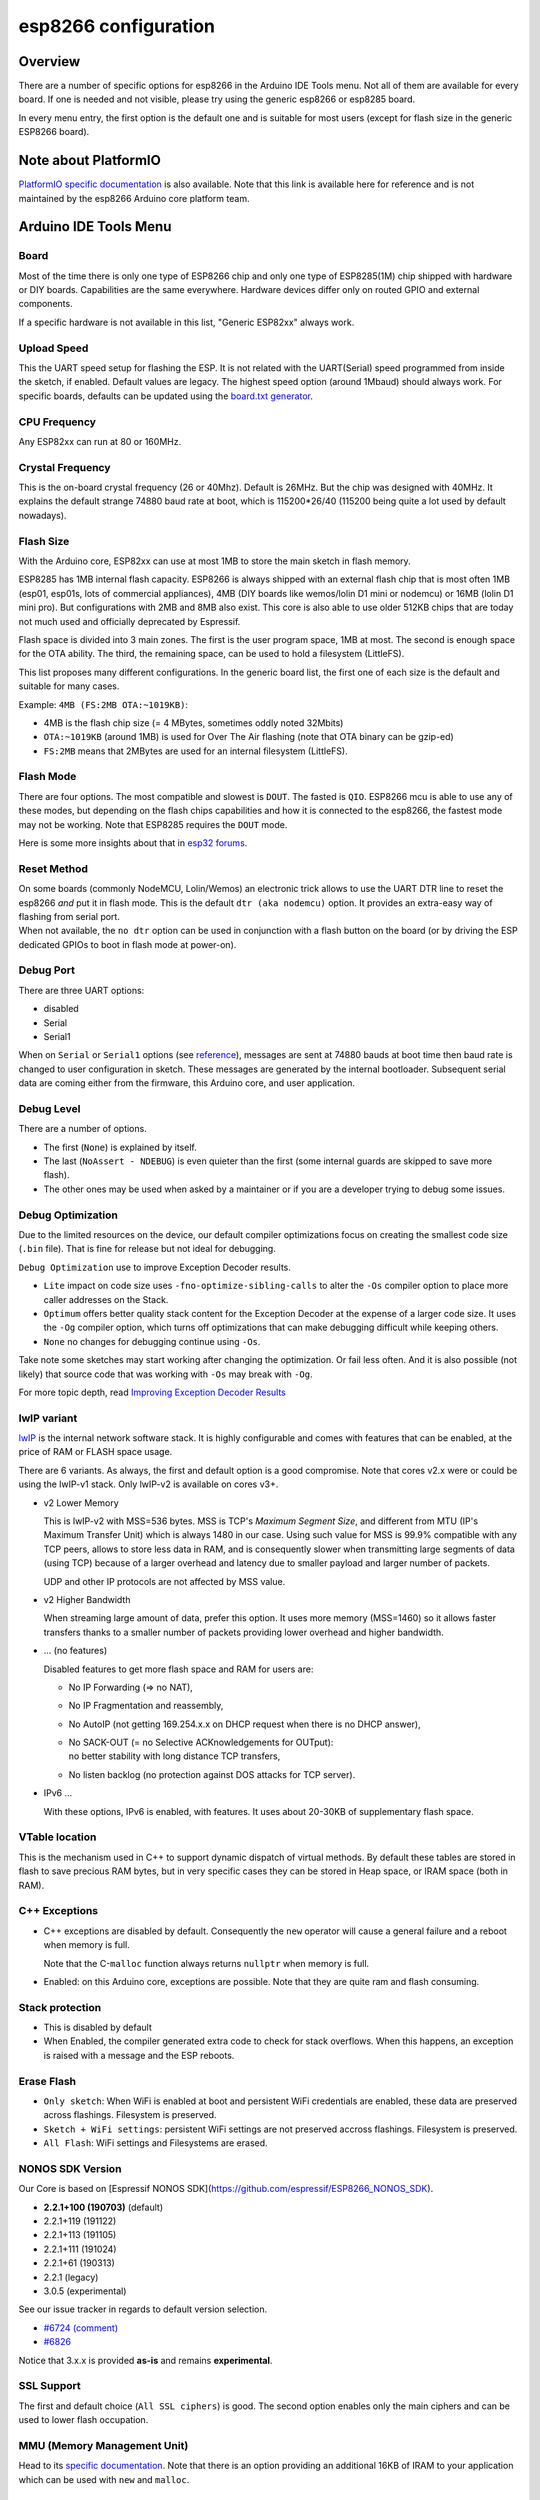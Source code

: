 esp8266 configuration
=====================

Overview
--------

There are a number of specific options for esp8266 in the Arduino IDE Tools
menu.  Not all of them are available for every board.  If one is needed and
not visible, please try using the generic esp8266 or esp8285 board.

In every menu entry, the first option is the default one and is suitable for
most users (except for flash size in the generic ESP8266 board).

Note about PlatformIO
---------------------

`PlatformIO specific documentation
<https://docs.platformio.org/en/latest/platforms/espressif8266.html#espressif-8266>`__
is also available.  Note that this link is available here for reference and
is not maintained by the esp8266 Arduino core platform team.

Arduino IDE Tools Menu
----------------------

Board
~~~~~

Most of the time there is only one type of ESP8266 chip and only one type of
ESP8285(1M) chip shipped with hardware or DIY boards.  Capabilities are the
same everywhere.  Hardware devices differ only on routed GPIO and external
components.

If a specific hardware is not available in this list, "Generic ESP82xx"
always work.

Upload Speed
~~~~~~~~~~~~

This the UART speed setup for flashing the ESP.  It is not related with the
UART(Serial) speed programmed from inside the sketch, if enabled.  Default
values are legacy.  The highest speed option (around 1Mbaud) should always
work.  For specific boards, defaults can be updated using the `board.txt
generator <faq/a05-board-generator.rst>`__.

CPU Frequency
~~~~~~~~~~~~~

Any ESP82xx can run at 80 or 160MHz.

Crystal Frequency
~~~~~~~~~~~~~~~~~

This is the on-board crystal frequency (26 or 40Mhz).  Default is 26MHz.
But the chip was designed with 40MHz.  It explains the default strange 74880
baud rate at boot, which is 115200\*26/40 (115200 being quite a lot used
by default nowadays).

Flash Size
~~~~~~~~~~

With the Arduino core, ESP82xx can use at most 1MB to store the main sketch
in flash memory.

ESP8285 has 1MB internal flash capacity.  ESP8266 is always shipped with an
external flash chip that is most often 1MB (esp01, esp01s, lots of
commercial appliances), 4MB (DIY boards like wemos/lolin D1 mini or nodemcu)
or 16MB (lolin D1 mini pro).  But configurations with 2MB and 8MB also
exist.  This core is also able to use older 512KB chips that are today not
much used and officially deprecated by Espressif.

Flash space is divided into 3 main zones.  The first is the user program
space, 1MB at most.  The second is enough space for the OTA ability.  The
third, the remaining space, can be used to hold a filesystem (LittleFS).

This list proposes many different configurations.  In the generic board
list, the first one of each size is the default and suitable for many cases.

Example: ``4MB (FS:2MB OTA:~1019KB)``:

- 4MB is the flash chip size (= 4 MBytes, sometimes oddly noted 32Mbits)
- ``OTA:~1019KB`` (around 1MB) is used for Over The Air flashing (note that OTA binary can be gzip-ed)
- ``FS:2MB`` means that 2MBytes are used for an internal filesystem (LittleFS).

Flash Mode
~~~~~~~~~~

There are four options.  The most compatible and slowest is ``DOUT``.  The
fasted is ``QIO``.  ESP8266 mcu is able to use any of these modes, but
depending on the flash chips capabilities and how it is connected to the
esp8266, the fastest mode may not be working.  Note that ESP8285 requires
the ``DOUT`` mode.

Here is some more insights about that in `esp32 forums <https://www.esp32.com/viewtopic.php?t=1250#p5523>`__.

Reset Method
~~~~~~~~~~~~

| On some boards (commonly NodeMCU, Lolin/Wemos) an electronic trick allows to
  use the UART DTR line to reset the esp8266 *and* put it in flash mode.  This
  is the default ``dtr (aka nodemcu)`` option.  It provides an extra-easy way of
  flashing from serial port.
| When not available, the ``no dtr`` option can be
  used in conjunction with a flash button on the board (or by driving the ESP
  dedicated GPIOs to boot in flash mode at power-on).

Debug Port
~~~~~~~~~~

There are three UART options:

- disabled
- Serial
- Serial1

When on ``Serial`` or ``Serial1`` options (see
`reference <reference.rst#serial>`__), messages are sent at 74880 bauds at
boot time then baud rate is changed to user configuration in sketch.  These
messages are generated by the internal bootloader.  Subsequent serial data
are coming either from the firmware, this Arduino core, and user application.

Debug Level
~~~~~~~~~~~

There are a number of options.

- The first (``None``) is explained by itself.
- The last (``NoAssert - NDEBUG``) is even quieter than the first (some
  internal guards are skipped to save more flash).
- The other ones may be used when asked by a maintainer or if you are a
  developer trying to debug some issues.

Debug Optimization
~~~~~~~~~~~~~~~~~~

Due to the limited resources on the device, our default compiler optimizations
focus on creating the smallest code size (``.bin`` file). That is fine for
release but not ideal for debugging.

``Debug Optimization`` use to improve Exception Decoder results.

- ``Lite`` impact on code size uses ``-fno-optimize-sibling-calls`` to alter
  the ``-Os`` compiler option to place more caller addresses on the Stack.
- ``Optimum`` offers better quality stack content for the Exception Decoder at
  the expense of a larger code size. It uses the ``-Og`` compiler option, which
  turns off optimizations that can make debugging difficult while keeping
  others.
- ``None`` no changes for debugging continue using ``-Os``.

Take note some sketches may start working after changing the optimization. Or
fail less often. And it is also possible (not likely) that source code that
was working with ``-Os`` may break with ``-Og``.

For more topic depth, read `Improving Exception Decoder Results <faq/a02-my-esp-crashes.rst#improving-exception-decoder-results>`__


lwIP variant
~~~~~~~~~~~~

`lwIP <https://en.wikipedia.org/wiki/LwIP>`__ is the internal network
software stack.  It is highly configurable and comes with features that can
be enabled, at the price of RAM or FLASH space usage.

There are 6 variants.  As always, the first and default option is a good
compromise.  Note that cores v2.x were or could be using the lwIP-v1 stack.
Only lwIP-v2 is available on cores v3+.

- v2 Lower Memory

  This is lwIP-v2 with MSS=536 bytes.  MSS is TCP's `Maximum Segment Size`,
  and different from MTU (IP's Maximum Transfer Unit) which is always 1480
  in our case.
  Using such value for MSS is 99.9% compatible with any TCP peers, allows to
  store less data in RAM, and is consequently slower when transmitting large
  segments of data (using TCP) because of a larger overhead and latency due to
  smaller payload and larger number of packets.

  UDP and other IP protocols are not affected by MSS value.

- v2 Higher Bandwidth

  When streaming large amount of data, prefer this option.  It uses more
  memory (MSS=1460) so it allows faster transfers thanks to a smaller number
  of packets providing lower overhead and higher bandwidth.

- ... (no features)

  Disabled features to get more flash space and RAM for users are:

  -  No IP Forwarding (=> no NAT),

  -  No IP Fragmentation and reassembly,

  -  No AutoIP (not getting 169.254.x.x on DHCP request when there is no DHCP answer),

  -  | No SACK-OUT (= no Selective ACKnowledgements for OUTput):
     | no better stability with long distance TCP transfers,

  -  No listen backlog (no protection against DOS attacks for TCP server).

- IPv6 ...

  With these options, IPv6 is enabled, with features.  It uses about 20-30KB
  of supplementary flash space.

VTable location
~~~~~~~~~~~~~~~

This is the mechanism used in C++ to support dynamic dispatch of virtual
methods.  By default these tables are stored in flash to save precious RAM
bytes, but in very specific cases they can be stored in Heap space, or IRAM
space (both in RAM).

C++ Exceptions
~~~~~~~~~~~~~~

-  C++ exceptions are disabled by default.  Consequently the ``new``
   operator will cause a general failure and a reboot when memory is full.

   Note that the C-``malloc`` function always returns ``nullptr`` when
   memory is full.

-  Enabled: on this Arduino core, exceptions are possible.  Note that they
   are quite ram and flash consuming.

Stack protection
~~~~~~~~~~~~~~~~

-  This is disabled by default

-  When Enabled, the compiler generated extra code to check for stack
   overflows.  When this happens, an exception is raised with a message and
   the ESP reboots.

Erase Flash
~~~~~~~~~~~

-  ``Only sketch``: When WiFi is enabled at boot and persistent WiFi
   credentials are enabled, these data are preserved across flashings.
   Filesystem is preserved.

-  ``Sketch + WiFi settings``: persistent WiFi settings are not
   preserved accross flashings. Filesystem is preserved.

-  ``All Flash``: WiFi settings and Filesystems are erased.

NONOS SDK Version
~~~~~~~~~~~~~~~~~~

Our Core is based on [Espressif NONOS SDK](https://github.com/espressif/ESP8266_NONOS_SDK).

- **2.2.1+100 (190703)** (default)
- 2.2.1+119 (191122)
- 2.2.1+113 (191105)
- 2.2.1+111 (191024)
- 2.2.1+61 (190313)
- 2.2.1 (legacy)
- 3.0.5 (experimental)

See our issue tracker in regards to default version selection.

* `#6724 (comment) <https://github.com/esp8266/Arduino/pull/6724#issuecomment-556243781>`__
* `#6826 <https://github.com/esp8266/Arduino/pull/6826>`__

Notice that 3.x.x is provided **as-is** and remains **experimental**.

SSL Support
~~~~~~~~~~~

The first and default choice (``All SSL ciphers``) is good.  The second
option enables only the main ciphers and can be used to lower flash
occupation.

MMU (Memory Management Unit)
~~~~~~~~~~~~~~~~~~~~~~~~~~~~

Head to its `specific documentation <mmu.rst>`__.  Note that there is an option
providing an additional 16KB of IRAM to your application which can be used
with ``new`` and ``malloc``.

Non-32-Bit Access
~~~~~~~~~~~~~~~~~

On esp82xx architecture, DRAM can be accessed byte by byte, but read-only
flash space (``PROGMEM`` variables) and IRAM cannot.  By default they can
only be safely accessed in a compatible way using special macros
``pgm_read_some()``.

With the non-default option ``Byte/Word access``, an exception manager
allows to transparently use them as if they were byte-accessible.  As a
result, any type of access works but in a very slow way for the usually
illegal ones.  This mode can also be enabled from the MMU options.
